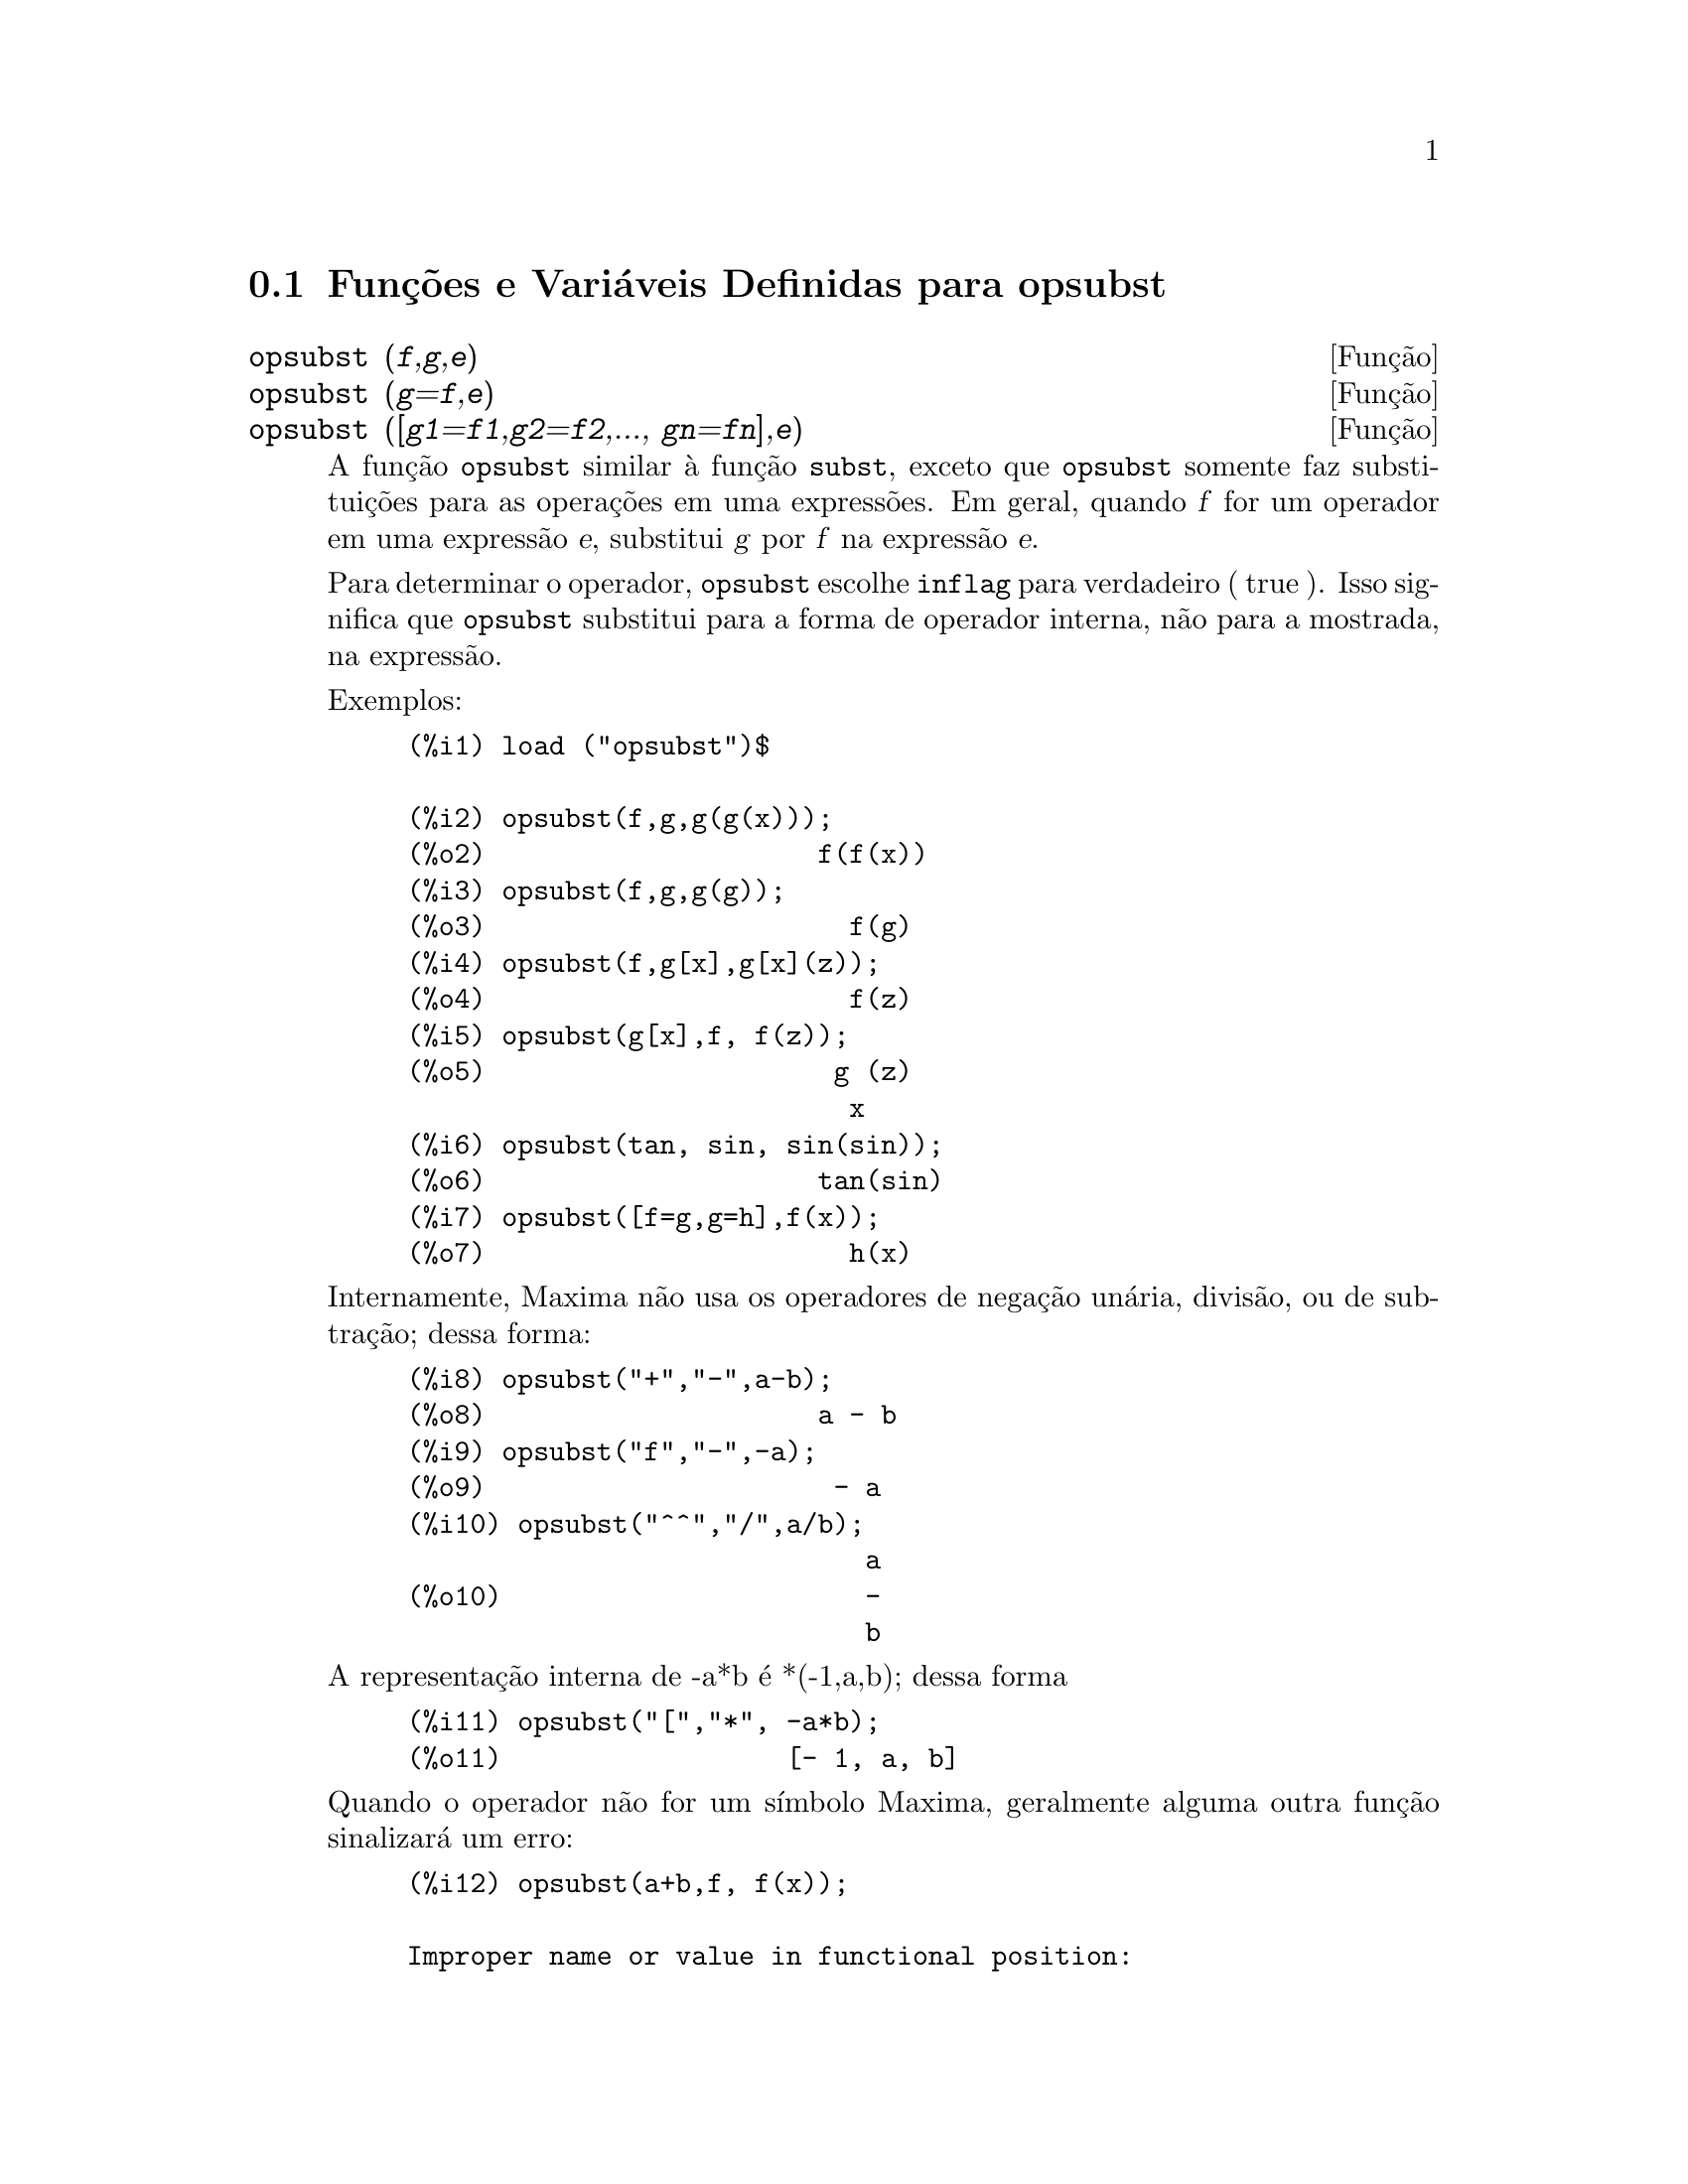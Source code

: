 @c Language: Brazilian Portuguese, Encoding: iso-8859-1
@c /opsubst.texi/1.2/Sat Jun  2 00:13:28 2007//
@menu
* Funções e Variáveis Definidas para  opsubst::
@end menu

@node Funções e Variáveis Definidas para opsubst,  , opsubst, opsubst
@section Funções e Variáveis Definidas para  opsubst

@deffn {Função} opsubst (@var{f},@var{g},@var{e})
@deffnx {Função} opsubst (@var{g}=@var{f},@var{e})
@deffnx {Função} opsubst ([@var{g1}=@var{f1},@var{g2}=@var{f2},..., @var{gn}=@var{fn}],@var{e})
A função @code{opsubst}  similar à função @code{subst}, exceto que
@code{opsubst} somente faz substituições para as operações em uma expressões. Em geral, 
quando @var{f} for um operador em uma expressão @var{e}, substitui @var{g} 
por @var{f} na expressão @var{e}.

Para determinar o operador, @code{opsubst} escolhe @code{inflag} para verdadeiro ( true ). Isso significa que
@code{opsubst} substitui para a forma de operador interna, não para a mostrada,
na expressão.

Exemplos:
@example
(%i1) load ("opsubst")$

(%i2) opsubst(f,g,g(g(x)));
(%o2)                     f(f(x))
(%i3) opsubst(f,g,g(g));
(%o3)                       f(g)
(%i4) opsubst(f,g[x],g[x](z));
(%o4)                       f(z)
(%i5) opsubst(g[x],f, f(z));
(%o5)                      g (z)
                            x
(%i6) opsubst(tan, sin, sin(sin));
(%o6)                     tan(sin)
(%i7) opsubst([f=g,g=h],f(x));
(%o7)                       h(x)
@end example

Internamente, Maxima não usa os operadores de negação unária,
divisão, ou de subtração; dessa forma:
@example
(%i8) opsubst("+","-",a-b);
(%o8)                     a - b
(%i9) opsubst("f","-",-a);
(%o9)                      - a
(%i10) opsubst("^^","/",a/b);
                             a
(%o10)                       -
                             b
@end example

A representação interna de -a*b é *(-1,a,b); dessa forma
@example
(%i11) opsubst("[","*", -a*b);
(%o11)                  [- 1, a, b]
@end example

Quando o operador não for um símbolo Maxima, geralmente alguma outra função
sinalizará um erro:
@example
(%i12) opsubst(a+b,f, f(x));

Improper name or value in functional position:
b + a
 -- an error.  Quitting.  To debug this try debugmode(true);
@end example

Todavia, operadores subscritos são permitidos:
@example
(%i13) opsubst(g[5],f, f(x));
(%o13)                     g (x)
                            5
@end example

Para usar essa função escreva primeiramente @code{load("opsubst")}.
@end deffn


